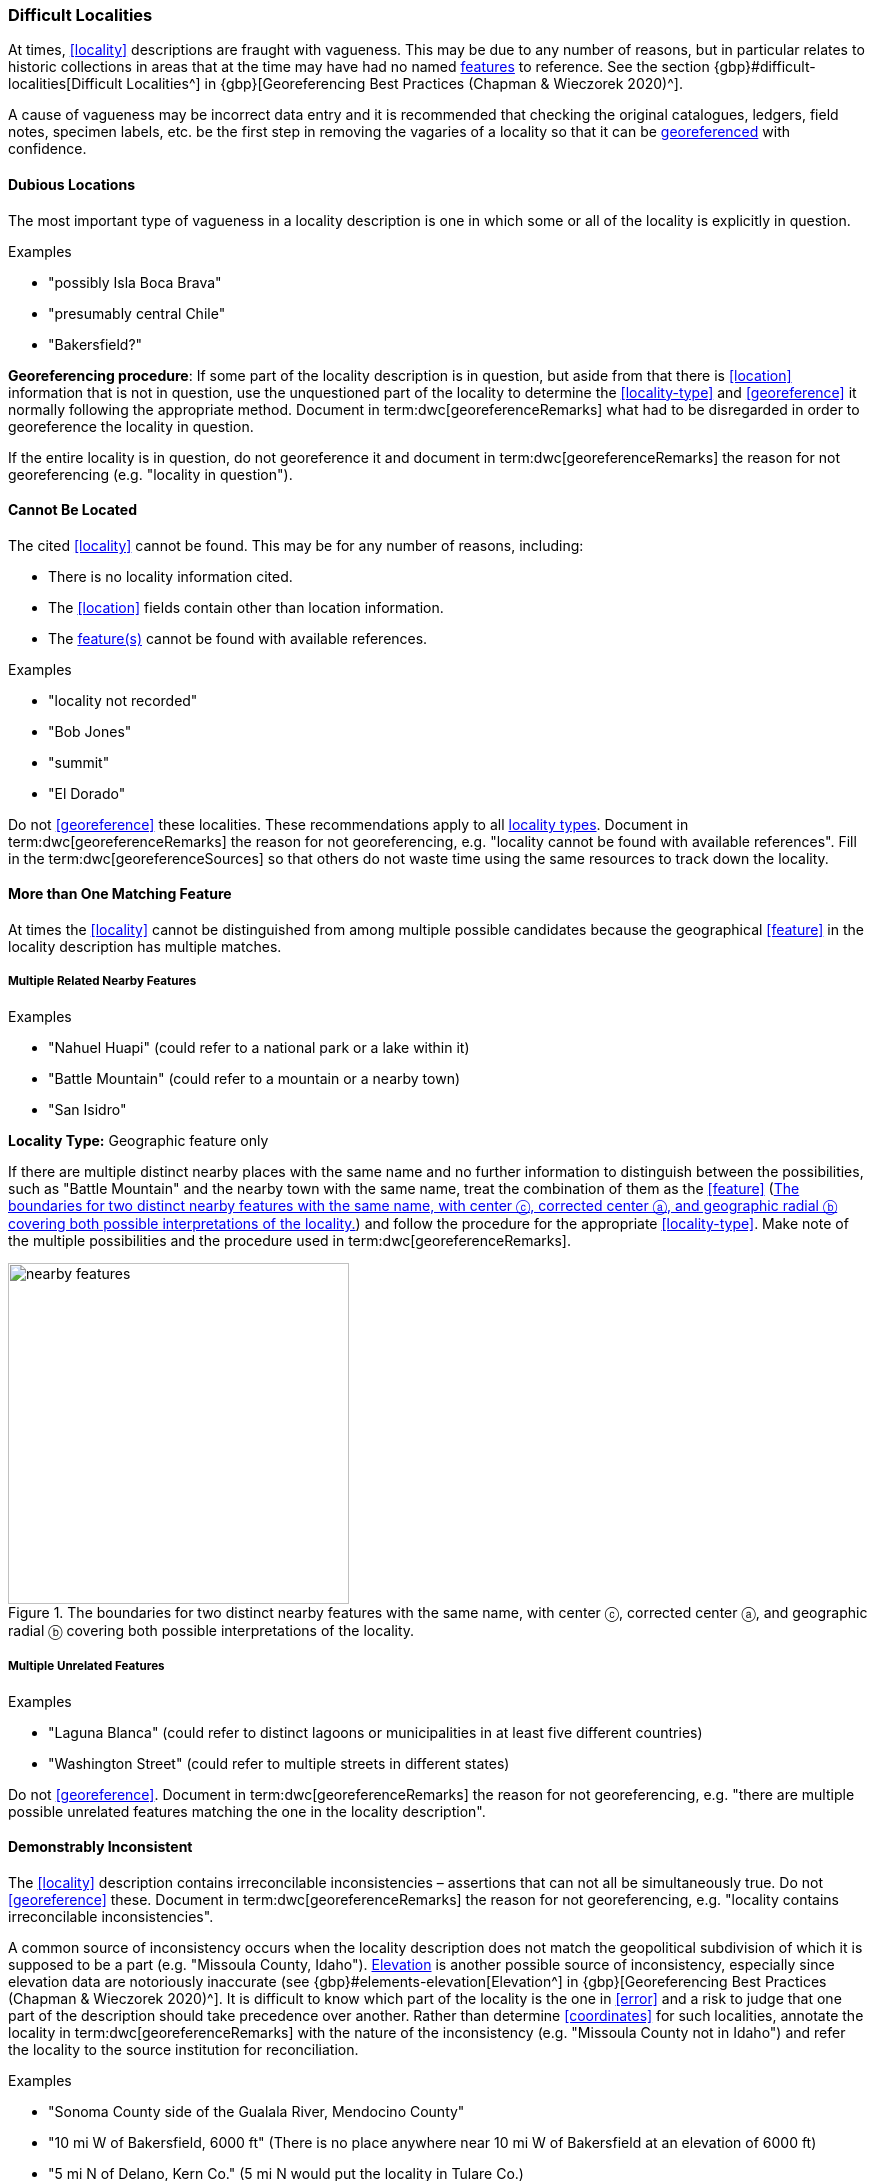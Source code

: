 === Difficult Localities

At times, <<locality>> descriptions are fraught with vagueness. This may be due to any number of reasons, but in particular relates to historic collections in areas that at the time may have had no named <<feature,features>> to reference. See the section {gbp}#difficult-localities[Difficult Localities^] in {gbp}[Georeferencing Best Practices (Chapman & Wieczorek 2020)^].

A cause of vagueness may be incorrect data entry and it is recommended that checking the original catalogues, ledgers, field notes, specimen labels, etc. be the first step in removing the vagaries of a locality so that it can be <<georeference,georeferenced>> with confidence.

==== Dubious Locations

The most important type of vagueness in a locality description is one in which some or all of the locality is explicitly in question.

.{blank}
[caption=Examples]
====
* "possibly Isla Boca Brava" +
* "presumably central Chile" +
* "Bakersfield?"
====

*Georeferencing procedure*: If some part of the locality description is in question, but aside from that there is <<location>> information that is not in question, use the unquestioned part of the locality to determine the <<locality-type>> and <<georeference>> it normally following the appropriate method. Document in term:dwc[georeferenceRemarks] what had to be disregarded in order to georeference the locality in question.

If the entire locality is in question, do not georeference it and document in term:dwc[georeferenceRemarks] the reason for not georeferencing (e.g. "locality in question").

==== Cannot Be Located

The cited <<locality>> cannot be found. This may be for any number of reasons, including:

* There is no locality information cited.
* The <<location>> fields contain other than location information.
* The <<feature,feature(s)>> cannot be found with available references.

.{blank}
[caption=Examples]
====
* "locality not recorded" +
* "Bob Jones" +
* "summit" +
* "El Dorado"
====

Do not <<georeference>> these localities. These recommendations apply to all <<locality-type,locality types>>. Document in term:dwc[georeferenceRemarks] the reason for not georeferencing, e.g. "locality cannot be found with available references". Fill in the term:dwc[georeferenceSources] so that others do not waste time using the same resources to track down the locality.

==== More than One Matching Feature

At times the <<locality>> cannot be distinguished from among multiple possible candidates because the geographical <<feature>> in the locality description has multiple matches.

===== Multiple Related Nearby Features

.{blank}
[caption=Examples]
====
* "Nahuel Huapi" (could refer to a national park or a lake within it) +
* "Battle Mountain" (could refer to a mountain or a nearby town) +
* "San Isidro"
====

*Locality Type:* [ui-element]#Geographic feature only#

If there are multiple distinct nearby places with the same name and no further information to distinguish between the possibilities, such as "Battle Mountain" and the nearby town with the same name, treat the combination of them as the <<feature>> (<<img-nearby-features>>) and follow the procedure for the appropriate <<locality-type>>. Make note of the multiple possibilities and the procedure used in term:dwc[georeferenceRemarks].

[#img-nearby-features]
.The boundaries for two distinct nearby features with the same name, with center ⓒ, corrected center ⓐ, and geographic radial ⓑ covering both possible interpretations of the locality.
image::img/web/nearby-features.png[width=341,align="center"]

===== Multiple Unrelated Features

.{blank}
[caption=Examples]
====
* "Laguna Blanca" (could refer to distinct lagoons or municipalities in at least five different countries) +
* "Washington Street" (could refer to multiple streets in different states)
====

Do not <<georeference>>. Document in term:dwc[georeferenceRemarks] the reason for not georeferencing, e.g. "there are multiple possible unrelated features matching the one in the locality description".

==== Demonstrably Inconsistent

The <<locality>> description contains irreconcilable inconsistencies – assertions that can not all be simultaneously true. Do not <<georeference>> these. Document in term:dwc[georeferenceRemarks] the reason for not georeferencing, e.g. "locality contains irreconcilable inconsistencies".

A common source of inconsistency occurs when the locality description does not match the geopolitical subdivision of which it is supposed to be a part (e.g. "Missoula County, Idaho"). <<elevation,Elevation>> is another possible source of inconsistency, especially since elevation data are notoriously inaccurate (see {gbp}#elements-elevation[Elevation^] in {gbp}[Georeferencing Best Practices (Chapman & Wieczorek 2020)^]. It is difficult to know which part of the locality is the one in <<error>> and a risk to judge that one part of the description should take precedence over another. Rather than determine <<coordinates>> for such localities, annotate the locality in term:dwc[georeferenceRemarks] with the nature of the inconsistency (e.g. "Missoula County not in Idaho") and refer the locality to the source institution for reconciliation.

.{blank}
[caption=Examples]
====
* "Sonoma County side of the Gualala River, Mendocino County" +
* "10 mi W of Bakersfield, 6000 ft" (There is no place anywhere near 10 mi W of Bakersfield at an elevation of 6000 ft) +
* "5 mi N of Delano, Kern Co." (5 mi N would put the locality in Tulare Co.)
====

==== Cultivated or Captive

The <<locality>> refers to a captive animal, a cultivated plant or from some other non-natural occurrence. The locality cited is often that of a zoo, aquarium, botanical garden, etc. (see {gbp}#dealing-with-non-natural-occurrences[Dealing with Non-natural Occurrences^] in {gbp}[Georeferencing Best Practices (Chapman & Wieczorek 2020)^].

.{blank}
[caption=Examples]
====
* "lab born" +
* "bait shop" +
* "Cultivated in Botanic Gardens from seed obtained from Bourke, NSW." +
* "San Diego Wild Animal Park"
====

<<georeference,Georeference>> the locality normally based on the <<locality-type>> and <<feature>>. Retain the <<location>> (e.g. zoo) along with its <<georeference>>, as for other localities in this Guide, but be sure to record the nature of its provenance (cultivated, captive, washed ashore, etc.) in term:dwc[georeferenceRemarks] or the <<Darwin-Core>> term term:dwc[degreeOfEstablishment].
